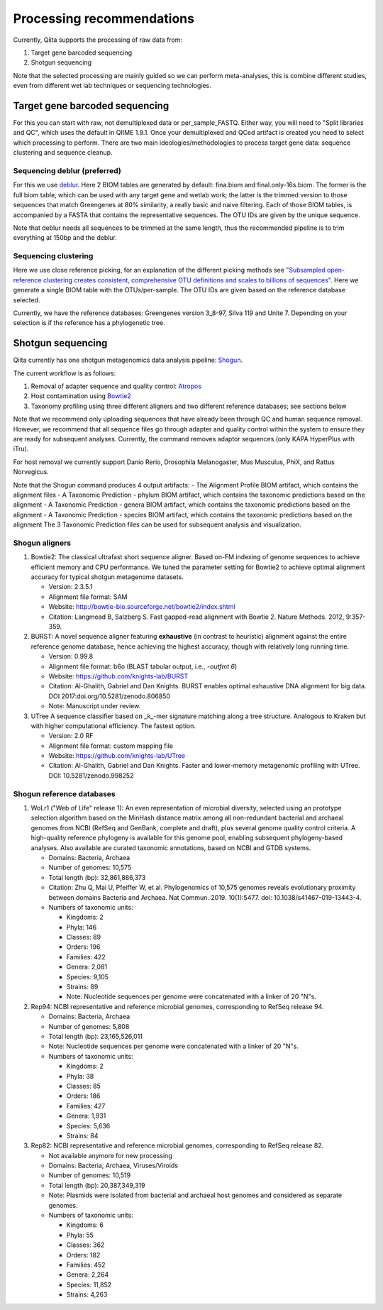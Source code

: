 Processing recommendations
==========================

Currently, Qiita supports the processing of raw data from:

#. Target gene barcoded sequencing
#. Shotgun sequencing

Note that the selected processing are mainly guided so we can perform meta-analyses, this is combine different studies,
even from different wet lab techniques or sequencing technologies.


Target gene barcoded sequencing
-------------------------------

For this you can start with raw, not demultiplexed data or per_sample_FASTQ. Either way, you will need to
"Split libraries and QC", which uses the default in QIIME 1.9.1. Once your demultiplexed and QCed artifact is created
you need to select which processing to perform. There are two main ideologies/methodologies to process target
gene data: sequence clustering and sequence cleanup.

Sequencing deblur (preferred)
^^^^^^^^^^^^^^^^^^^^^^^^^^^^^

For this we use `deblur <https://github.com/biocore/deblur>`_. Here 2 BIOM tables are generated by default: fina.biom and final.only-16s.biom. The former is the full biom table, which can be used with any target gene and wetlab work;
the latter is the trimmed version to those sequences that match Greengenes at 80% similarity, a really basic and naive filtering. Each of those BIOM tables, is accompanied by a FASTA that contains
the representative sequences. The OTU IDs are given by the unique sequence.

Note that deblur needs all sequences to be trimmed at the same length, thus the recommended pipeline is to trim everything at 150bp and the deblur.

Sequencing clustering
^^^^^^^^^^^^^^^^^^^^^

Here we use close reference picking, for an explanation of the different picking methods see
`"Subsampled open-reference clustering creates consistent, comprehensive OTU definitions and scales to billions of sequences" <https://peerj.com/articles/545/>`_.
Here we generate a single BIOM table with the OTUs/per-sample. The OTU IDs are given based on the reference database selected.

Currently, we have the reference databases: Greengenes version 3_8-97, Silva 119 and Unite 7. Depending on your selection is if the reference has a phylogenetic tree.

Shotgun sequencing
------------------

Qiita currently has one shotgun metagenomics data analysis pipeline: `Shogun <https://msystems.asm.org/content/3/6/e00069-18>`_.

The current workflow is as follows:

#. Removal of adapter sequence and quality control: `Atropos <https://github.com/jdidion/atropos/>`_
#. Host contamination using `Bowtie2 <http://bowtie-bio.sourceforge.net/bowtie2/index.shtml>`_
#. Taxonomy profiling using three different aligners and two different reference databases; see sections below

Note that we recommend only uploading sequences that have already been through QC and human sequence removal. However, we
recommend that all sequence files go through adapter and quality control within the system to ensure they are ready for
subsequent analyses. Currently, the command removes adaptor sequences (only KAPA HyperPlus with iTru).

For host removal we currently support Danio Rerio, Drosophila Melanogaster, Mus Musculus, PhiX, and Rattus Norvegicus.

Note that the Shogun command produces 4 output artifacts:
- The Alignment Profile BIOM artifact, which contains the alignment files
- A Taxonomic Prediction - phylum BIOM artifact, which contains the taxonomic predictions based on the alignment
- A Taxonomic Prediction - genera BIOM artifact, which contains the taxonomic predictions based on the alignment
- A Taxonomic Prediction - species BIOM artifact, which contains the taxonomic predictions based on the alignment
The 3 Taxonomic Prediction files can be used for subsequent analysis and visualization.

Shogun aligners
^^^^^^^^^^^^^^^

#. Bowtie2: The classical ultrafast short sequence aligner. Based on-FM indexing of genome sequences to achieve
   efficient memory and CPU performance. We tuned the parameter setting for Bowtie2 to achieve optimal
   alignment accuracy for typical shotgun metagenome datasets.

   - Version: 2.3.5.1
   - Alignment file format: SAM
   - Website: http://bowtie-bio.sourceforge.net/bowtie2/index.shtml
   - Citation: Langmead B, Salzberg S. Fast gapped-read alignment with Bowtie 2. Nature Methods. 2012, 9:357-359.

#. BURST: A novel sequence aligner featuring **exhaustive** (in contrast to heuristic) alignment against the entire
   reference genome database, hence achieving the highest accuracy, though with relatively long running time.

   - Version: 0.99.8
   - Alignment file format: b6o (BLAST tabular output, i.e., `-outfmt 6`)
   - Website: https://github.com/knights-lab/BURST
   - Citation: Al-Ghalith, Gabriel and Dan Knights. BURST enables optimal exhaustive DNA alignment for big data. DOI 2017:doi.org/10.5281/zenodo.806850
   - Note: Manuscript under review.

#. UTree
   A sequence classifier based on _k_-mer signature matching along a tree structure. Analogous to Kraken but with higher computational efficiency. The fastest option.

   - Version: 2.0 RF
   - Alignment file format: custom mapping file
   - Website: https://github.com/knights-lab/UTree
   - Citation: Al-Ghalith, Gabriel and Dan Knights. Faster and lower-memory metagenomic profiling with UTree. DOI: 10.5281/zenodo.998252

Shogun reference databases
^^^^^^^^^^^^^^^^^^^^^^^^^^

#. WoLr1 ("Web of Life" release 1): An even representation of microbial diversity, selected using an prototype
   selection algorithm based on the MinHash distance matrix among all non-redundant bacterial and archaeal genomes
   from NCBI (RefSeq and GenBank, complete and draft), plus several genome quality control criteria. A
   high-quality reference phylogeny is available for this genome pool, enabling subsequent
   phylogeny-based analyses. Also available are curated taxonomic annotations, based on NCBI and GTDB
   systems.

   - Domains: Bacteria, Archaea
   - Number of genomes: 10,575
   - Total length (bp): 32,861,886,373
   - Citation: Zhu Q, Mai U, Pfeiffer W, et al. Phylogenomics of 10,575 genomes reveals evolutionary
     proximity between domains Bacteria and Archaea. Nat Commun. 2019. 10(1):5477. doi: 10.1038/s41467-019-13443-4.
   - Numbers of taxonomic units:

     - Kingdoms: 2
     - Phyla: 146
     - Classes: 89
     - Orders: 196
     - Families: 422
     - Genera: 2,081
     - Species: 9,105
     - Strains: 89
     - Note: Nucleotide sequences per genome were concatenated with a linker of 20 "N"s.

#. Rep94: NCBI representative and reference microbial genomes, corresponding to RefSeq release 94.

   - Domains: Bacteria, Archaea
   - Number of genomes: 5,808
   - Total length (bp): 23,165,526,011
   - Note: Nucleotide sequences per genome were concatenated with a linker of 20 "N"s.
   - Numbers of taxonomic units:

     - Kingdoms: 2
     - Phyla: 38
     - Classes: 85
     - Orders: 186
     - Families: 427
     - Genera: 1,931
     - Species: 5,636
     - Strains: 84

#. Rep82: NCBI representative and reference microbial genomes, corresponding to RefSeq release 82.

   - Not available anymore for new processing
   - Domains: Bacteria, Archaea, Viruses/Viroids
   - Number of genomes: 10,519
   - Total length (bp): 20,387,349,319
   - Note: Plasmids were isolated from bacterial and archaeal host genomes and considered as separate genomes.
   - Numbers of taxonomic units:

     - Kingdoms: 6
     - Phyla: 55
     - Classes: 362
     - Orders: 182
     - Families: 452
     - Genera: 2,264
     - Species: 11,852
     - Strains: 4,263
